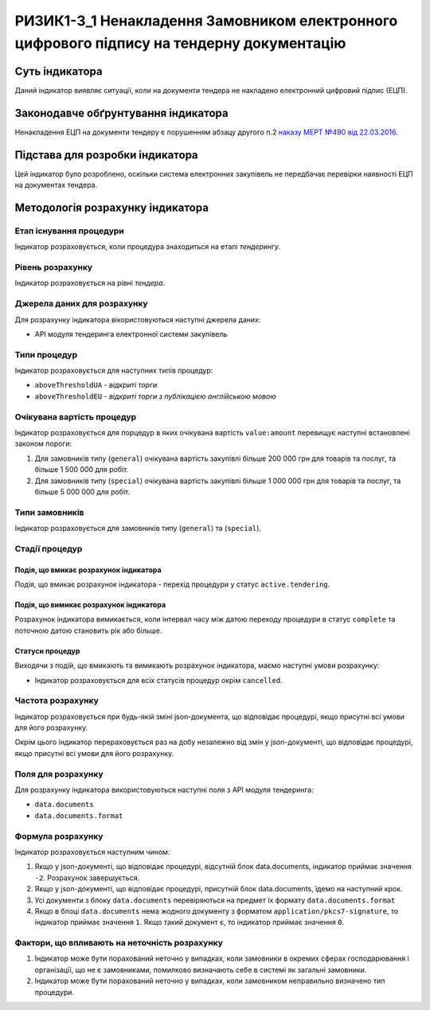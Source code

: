 ﻿#############################################################
РИЗИК1-3_1 Ненакладення Замовником електронного цифрового підпису на тендерну документацію
#############################################################

***************
Суть індикатора
***************

Даний індикатор виявляє ситуації, коли на документи тендера не накладено електронний цифровий підпис (ЕЦП).

************************************
Законодавче обґрунтування індикатора
************************************

Ненакладення ЕЦП на документи тендеру є порушенням абзацу другого п.2 `наказу МЕРТ №490 від 22.03.2016 <http://zakon2.rada.gov.ua/laws/show/z0449-16>`_.

********************************
Підстава для розробки індикатора
********************************

Цей індикатор було розроблено, оскільки система електронних закупівель не передбачає перевірки наявності ЕЦП на документах тендера.

*********************************
Методологія розрахунку індикатора
*********************************

Етап існування процедури
========================
Індикатор розраховується, коли процедура знаходиться на етапі *тендерингу*.

Рівень розрахунку
=================
Індикатор розраховується на рівні *тендера*.

Джерела даних для розрахунку
============================

Для розрахунку індикатора вікористовуються наступні джерела даних:

- API модуля тендеринга електронної системи закупівель

Типи процедур
=============

Індикатор розраховується для наступних типів процедур:

- ``aboveThresholdUA`` - *відкриті торги*
- ``aboveThresholdEU`` - *відкриті торги з публікацією англійською мовою*

Очікувана вартість процедур
===========================

Індикатор розраховується для порцедур в яких очікувана вартість ``value:amount`` перевищує наступні встановлені законом пороги:

1) Для замовників типу (``general``) очікувана вартість закупівлі більше 200 000 грн для товарів та послуг, та більше 1 500 000 для робіт. 
2) Для замовників типу  (``special``) очікувана вартість закупівлі більше 1 000 000 грн для товарів та послуг, та більше 5 000 000 для робіт. 

Типи замовників
===============

Індикатор розраховується для замовників типу (``general``) та (``special``).

Стадії процедур
===============

Подія, що вмикає розрахунок індикатора
--------------------------------------

Подія, що вмикає розрахунок індикатора - перехід процедури у статус ``active.tendering``.

Подія, що вимикає розрахунок індикатора
---------------------------------------

Розрахунок індикатора вимикається, коли інтервал часу між датою переходу процедури в статус ``complete`` та поточною датою становить рік або більше.

Статуси процедур
----------------

Виходячи з подій, що вмикають та вимикають розрахунок індикатора, маємо наступні умови розрахунку:

- Індикатор розраховується для всіх статусів процедур окрім ``cancelled``.

Частота розрахунку
==================

Індикатор розраховується при будь-якій зміні json-документа, що відповідає процедурі, якщо присутні всі умови для його розрахунку.

Окрім цього індикатор перераховується раз на добу незалежно від змін у json-документі, що відповідає процедурі, якщо присутні всі умови для його розрахунку.


Поля для розрахунку
===================

Для розрахунку індикатора використовуються наступні поля з API модуля тендеринга:

- ``data.documents``
- ``data.documents.format``

Формула розрахунку
==================

Індикатор розраховується наступним чином:

1. Якщо у json-документі, що відповідає процедурі, відсутній блок data.documents, індикатор приймає значення ``-2``. Розрахунок завершується.

2. Якщо у json-документі, що відповідає процедурі, присутній блок data.documents, їдемо на наступний крок.

3. Усі документи з блоку ``data.documents`` перевіряються на предмет їх формату ``data.documents.format``

4. Якщо в блоці ``data.documents`` нема жодного документу з форматом ``application/pkcs7-signature``, то індикатор приймає значення ``1``. Якщо такий документ є, то індикатор приймає значення ``0``.

Фактори, що впливають на неточність розрахунку
==============================================

1. Індикатор може бути порахований неточно у випадках, коли замовники в окремих сферах господарювання і організації, що не є замовниками, помилково визначають себе в системі як загальні замовники.

2. Індикатор може бути порахований неточно у випадках, коли замовником неправильно визначено тип процедури.
